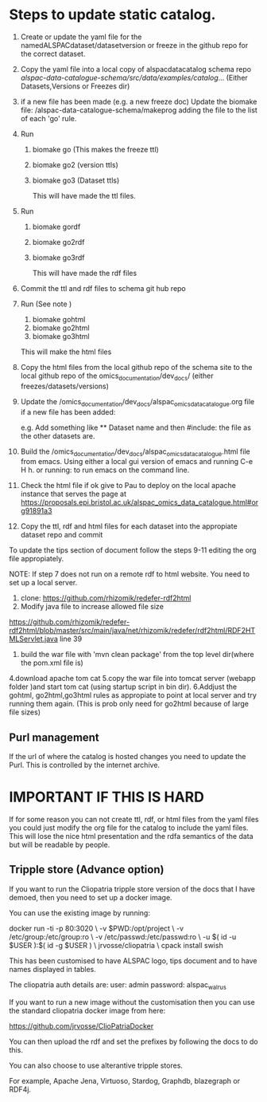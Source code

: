 * Steps to update static catalog.

1. Create or update the yaml file for the
   namedALSPACdataset/datasetversion or freeze in the github repo for
   the correct dataset.
2. Copy the yaml file into a local copy of alspacdatacatalog schema
   repo
   /alspac-data-catalogue-schema/src/data/examples/catalog/...
   (Either Datasets,Versions or Freezes dir)
3. if a new file has been made (e.g. a new freeze doc) Update the biomake file:
   /alspac-data-catalogue-schema/makeprog
   adding the file to the list of each 'go' rule.
4. Run
   1. biomake go (This makes the freeze ttl)
   2. biomake go2 (version ttls)
   3. biomake go3 (Dataset ttls)

      This will have made the ttl files.
5. Run
   1. biomake gordf
   2. biomake go2rdf
   3. biomake go3rdf
         
      This will have made the rdf files
6. Commit the ttl and rdf files to schema git hub repo
7. Run (See note )
   1. biomake gohtml
   2. biomake go2html
   3. biomake go3html
      
   This will make the html files


8. Copy the html files from the local github repo of the schema site
   to the local github repo of the omics_documentation/dev_docs/
   (either freezes/datasets/versions)
9. Update the
   /omics_documentation/dev_docs/alspac_omics_data_catalogue.org file
   if a new file has been added:

   e.g. Add something like ** Dataset name and then #include: the file
   as the other datasets are.

10. Build the
    /omics_documentation/dev_docs/alspac_omics_data_catalogue.html
    file from emacs. Using either a local gui version of emacs and
    running C-e H h. or running: to run emacs on the command line.
11. Check the html file if ok give to Pau to deploy on the local
    apache instance that serves the page at https://proposals.epi.bristol.ac.uk/alspac_omics_data_catalogue.html#org91891a3
12. Copy the ttl, rdf and html files for each dataset into the
    appropiate dataset repo and commit

To update the tips section of document follow the steps 9-11 editing
the org file appropiately. 

NOTE: If step 7 does not run on a remote rdf to html website.
You need to set up a local server.
1. clone: https://github.com/rhizomik/redefer-rdf2html
2. Modify java file to increase allowed file size
https://github.com/rhizomik/redefer-rdf2html/blob/master/src/main/java/net/rhizomik/redefer/rdf2html/RDF2HTMLServlet.java
line 39


3. build the war file with 'mvn clean package' from the top level dir(where the pom.xml file is)
4.download apache tom cat
5.copy the war file into tomcat server (webapp folder )and start tom
cat (using startup script in bin dir).
6.Addjust the gohtml, go2html,go3html rules as appropiate to point at
local server and try running them again. (This is prob only need for go2html because of large file sizes)



** Purl management

If the url of where the catalog is hosted changes you need to update
the Purl. This is controlled by the internet archive. 



* IMPORTANT IF THIS IS HARD
If for some reason you can not create ttl, rdf, or html files from the
yaml files you could just modify the org file for the catalog to
include the yaml files. This will lose the nice html presentation and
the rdfa semantics of the data but will be readable by people.

** Tripple store (Advance option)

If you want to run the Cliopatria tripple store version of the docs
that I have demoed, then you need to set up a docker image.

You can use the existing image by running:

docker run -ti -p 80:3020 \
	-v $PWD:/opt/project \
	-v /etc/group:/etc/group:ro \
	-v /etc/passwd:/etc/passwd:ro \
	-u $( id -u $USER ):$( id -g $USER ) \
	jrvosse/cliopatria \
        cpack install swish

This has been customised to have ALSPAC logo, tips document and to
have names displayed in tables.	

The cliopatria auth details are:
user: admin
password: alspac_walrus

If you want to run a new image without the customisation then you can
use the standard cliopatria docker image from here:

https://github.com/jrvosse/ClioPatriaDocker

You can then upload the rdf and set the prefixes by following the docs
to do this.

You can also choose to use alterantive tripple stores.

For example, Apache Jena, Virtuoso, Stardog, Graphdb, blazegraph or
RDF4j.


